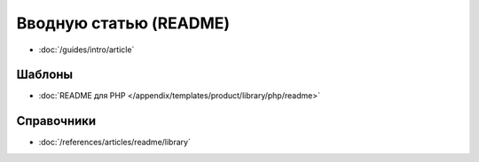Вводную статью (README)
=======================

* :doc:`/guides/intro/article`

Шаблоны
-------

* :doc:`README для PHP </appendix/templates/product/library/php/readme>`


Справочники
-----------

* :doc:`/references/articles/readme/library`
